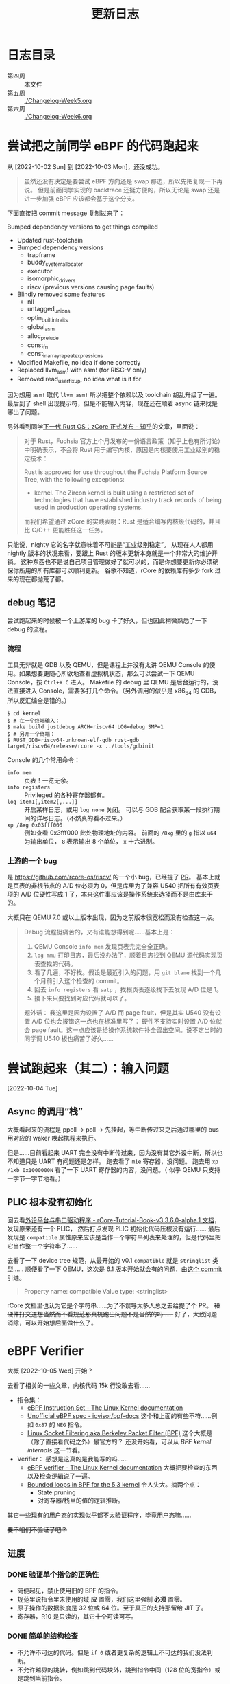 #+title: 更新日志

* 日志目录

- 第四周 :: 本文件
- 第五周 :: [[./Changelog-Week5.org]]
- 第六周 :: [[./Changelog-Week6.org]]

* 尝试把之前同学 eBPF 的代码跑起来
从 [2022-10-02 Sun] 到 [2022-10-03 Mon]，还没成功。

#+begin_quote
虽然还没有决定是要尝试 eBPF 方向还是 swap 那边，所以先把复现一下再说。
但是前面同学实现的 backtrace 还挺方便的，所以无论是 swap 还是进一步加强 eBPF 应该都会基于这个分支。
#+end_quote

下面直接把 commit message 复制过来了：

    Bumped dependency versions to get things compiled
    
    * Updated rust-toolchain
    * Bumped dependency versions
      - trapframe
      - buddy_system_allocator
      - executor
      - isomorphic_drivers
      - riscv (previous versions causing page faults)
    * Blindly removed some features
      - nll
      - untagged_unions
      - optin_builtin_traits
      - global_asm
      - alloc_prelude
      - const_fn
      - const_in_array_repeat_expressions
    * Modified Makefile, no idea if done correctly
    * Replaced llvm_asm! with asm! (for RISC-V only)
    * Removed read_user_fixup, no idea what is it for

因为想用 ~asm!~ 取代 ~llvm_asm!~ 所以把整个依赖以及 toolchain 胡乱升级了一遍。
最后到了 shell 出现提示符，但是不能输入内容，现在还在顺着 async 链来找是哪出了问题。

另外看到同学[[https://zhuanlan.zhihu.com/p/137733625][下一代 Rust OS：zCore 正式发布 - 知乎]]的文章，里面说：

#+begin_quote
对于 Rust，Fuchsia 官方上个月发布的一份语言政策（知乎上也有所讨论）中明确表示，不会将 Rust 用于编写内核，原因是内核要使用工业级别的稳定技术：

    Rust is approved for use throughout the Fuchsia Platform Source Tree, with the following exceptions:
    * kernel. The Zircon kernel is built using a restricted set of technologies that have established industry track records of being used in production operating systems.

而我们希望通过 zCore 的实践表明：Rust 是适合编写内核级代码的，并且比 C/C++ 更能胜任这一任务。
#+end_quote

只能说，nighty 它的名字就意味着不可能是“工业级别稳定”。
从现在人人都用 nightly 版本的状况来看，要跟上 Rust 的版本更新本身就是一个非常大的维护开销。
这种东西也不是说自己项目管理做好了就可以的，而是你想要更新你必须确保你所用的所有库都可以顺利更新。
谷歌不知道，rCore 的依赖库有多少 fork 过来的现在都抛荒了都。

** debug 笔记

尝试跑起来的时候被一个上游库的 bug 卡了好久，但也因此稍微熟悉了一下 debug 的流程。

*** 流程

工具无非就是 GDB 以及 QEMU，但是课程上并没有太讲 QEMU Console 的使用。如果想要更随心所欲地查看虚拟机状态，那么可以尝试一下 QEMU Console，按 =Ctrl+X C= 进入。
Makefile 的 debug 里 QEMU 是后台运行的，没法直接进入 Console，需要多打几个命令。（另外调用的似乎是 x86_64 的 GDB，所以反汇编全是错的。）

#+begin_src console
  $ cd kernel
  $ # 在一个终端输入：
  $ make build justdebug ARCH=riscv64 LOG=debug SMP=1
  $ # 另开一个终端：
  $ RUST_GDB=riscv64-unknown-elf-gdb rust-gdb target/riscv64/release/rcore -x ../tools/gdbinit
#+end_src

Console 的几个常用命令：

- ~info mem~ :: 页表！一览无余。
- ~info registers~ :: Privileged 的各种寄存器都有。
- ~log item1[,item2[,...]]~ :: 开启某样日志，或用 ~log none~ 关闭。
  可以与 GDB 配合获取某一段执行期间的详尽日志。（不然真的看不过来。）
- ~xp /8xg 0x03fff000~ :: 例如查看 0x3fff000 此处物理地址的内容。
  前面的 =/8xg= 里的 =g= 指以 =u64= 为输出单位， =8= 表示输出 8 个单位， =x= 十六进制。

*** 上游的一个 bug

是 [[https://github.com/rcore-os/riscv/]] 的一个小 bug，已经提了 [[https://github.com/rcore-os/riscv/pull/8][PR]]。
基本上就是页表的非根节点的 A/D 位必须为 0，但是库里为了兼容 U540 把所有有效页表项的 A/D 位硬性写成 1 了，本来这件事应该是操作系统来选择而不是由库来干的。

大概只在 QEMU 7.0 或以上版本出现，因为之前版本很宽松而没有检查这一点。

#+begin_quote
Debug 流程挺痛苦的，又有谁能想得到呢……基本上是：
1. QEMU Console ~info mem~ 发现页表完完全全正确。
2. ~log mmu~ 打印日志，最后没办法了，顺着日志找到 QEMU 源代码实现页表查找的代码。
3. 看了几遍，不好找。假设是最近引入的问题，用 =git blame= 找到一个几个月前引入这个检查的 commit。
4. 回去 ~info registers~ 看 =satp= ，找根页表逐级找下去发现 A/D 位是 1。
5. 接下来只要找到对应代码就可以了。

题外话：
我这里是因为设置了 A/D 而 page fault，但是其实 U540 没有设置 A/D 位也会报错这一点也在标准里写了：
硬件不支持实时设置 A/D 位就会 page fault。这一点应该是给操作系统软件补全留出空间。说不定当时的同学调 U540 板也痛苦了好久……
#+end_quote

* 尝试跑起来（其二）：输入问题
[2022-10-04 Tue]

** Async 的调用“栈”

大概看起来的流程是 ppoll -> poll -> 先挂起，等中断传过来之后通过哪里的 bus 用对应的 waker 唤起携程来执行。

但是……目前看起来 UART 完全没有中断传过来，因为没有其它外设中断，所以也不知道只是 UART 有问题还是怎样。
跑去看了 =mie= 寄存器，没问题。
跑去用 ~xp /1xb 0x1000000N~ 看了一下 UART 寄存器的内容，没问题。（ 似乎 QEMU 只支持一字节一字节地看。）

** PLIC 根本没有初始化

回去看[[https://learningos.github.io/rCore-Tutorial-Book-v3/chapter9/2device-driver-1.html][外设平台与串口驱动程序 - rCore-Tutorial-Book-v3 3.6.0-alpha.1 文档]]，发现原来还有一个 PLIC，
然后打点发现 PLIC 初始化代码压根没有运行……
最后发现是 =compatible= 属性原来应该是当作一个字符串列表来处理的，但是代码里把它当作整一个字符串了……

去看了一下 device tree 规范，从最开始的 v0.1 =compatible= 就是 =stringlist= 类型……
顺便看了一下 QEMU，这次是 6.1 版本开始就会有的问题，由[[https://github.com/qemu/qemu/commit/60bb5407f02b9d7cf7078ff339cbae961b7e98cc][这个 commit]] 引进。

#+begin_quote
Property name: compatible
Value type: <stringlist>
#+end_quote

rCore 文档里也认为它是个字符串……为了不误导太多人总之去给提了个 PR。 +和硬件打交道想当然而不看规范那真机跑出问题不是当然的吗……+
好了，大致问题消除，可以开始想后面做什么了。

* eBPF Verifier
大概 [2022-10-05 Wed] 开始？

去看了相关的一些文章，内核代码 15k 行没敢去看……

- 指令集：
  - [[https://docs.kernel.org/bpf/instruction-set.html][eBPF Instruction Set - The Linux Kernel documentation]]
  - [[https://github.com/iovisor/bpf-docs/blob/master/eBPF.md][Unofficial eBPF spec - iovisor/bpf-docs]]
    这个和上面的有些不符……例如 =0x87= 的 =NEG= 指令。
  - [[https://www.kernel.org/doc/Documentation/networking/filter.txt][Linux Socket Filtering aka Berkeley Packet Filter (BPF)]]
    这个大概是（除了直接看代码之外）最官方的？
    还没开始看，可以从 /BPF kernel internals/ 这一节看。
- Verifier：
  感想是这真的是我能写的吗……
  - [[https://docs.kernel.org/bpf/verifier.html][eBPF verifier - The Linux Kernel documentation]]
    大概把要检查的东西以及检查逻辑说了一遍。
  - [[https://lwn.net/Articles/794934/][Bounded loops in BPF for the 5.3 kernel]]
    令人头大。摘两个点：
    - State pruning
    - 对寄存器/栈里的值的逻辑推断。

其它一些现有的用户态的实现似乎都不太验证程序，毕竟用户态嘛……

+要不咱们不验证了吧？+

** 进度

*** DONE 验证单个指令的正确性

- 简便起见，禁止使用旧的 BPF 的指令。
- 规范里说指令里未使用的域 *应* 置零，我们这里强制 *必须* 置零。
- 原子操作的数据长度是 32 位或 64 位。至于真正的支持那留给 JIT 了。
- 寄存器，R10 是只读的，其它十个可读可写。

*** DONE 简单的结构检查

- 不允许不可达的代码。但是 ~if 0~ 或者更复杂的逻辑上不可达的我们没法判断。
- 不允许越界的跳转，例如跳到代码块外，跳到指令中间（128 位的宽指令）或是跳到当前指令。
- 不允许 open-ended 的代码块，也就是一个代码块最后要不是跳转走，要不必须 BPF_EXIT 返回。

*** TODO 复杂的状态枚举检查

- [ ] 值的推断信息记录、更新、合并
  - [ ] 指针
  - [ ] 整型
- [X] 实现一个推断使用的 VM
- ...

**** 一些检查要点

- 值可以是这些类型：
  - 未初始化：完全不能使用，只能被覆盖。
  - 指针：不同允许进行的操作不同，要储存已知以及推断信息。
  - 整型：要储存推断信息，例如每一位的可能状态以及大小范围等等（要检查溢出）。

- 要检查 callee saved 寄存器是不是被还原了。
- 对操作/每一个调用函数都需要知道它们对参数类型需求并检查。
- 循环不允许深度太大。

**** 一些思路

- +思路一：放弃。+
- 思路二：
  - 和解释器对照着写，感觉上还是挺相像的，毕竟验证也需要知道每一步的具体语义以及副作用等等。做梦的话能用不同的 trait 实现来让解释器直接变成验证器就最好了。
  - 在之前分块的基础上，记录下每一个代码块需要访问/修改的值。这样大概可以在分支的时候做点分支合并的工作。
  - 另外可能还有一个省事的思路，就是在 JIT 的时候插检查指令，例如给循环记个数什么的。
  - 最后的思路就是把“太复杂”的程序全部拒掉（

*** TODO 测试、文档、开源

遥遥遥遥无期。

** 看的一些其它内容

- [[https://lwn.net/Articles/645169/][bpf: introduce bpf_tail_call() helper]]
  现在对 eBPF 可以做的东西还没有一个概念。
  看起来现在 Linux 是可以把不同的函数放在一个 ELF 的不同段里然后调用？
  但是这要怎么检查相互调用……（尾递归优化就先不要想了吧。）

- [[https://docs.kernel.org/bpf/btf.html][BPF Type Format (BTF) - The Linux Kernel documentation]]
  Debug 信息，例如 verifier 可以给出更详细的出错信息。

- 上面那个 [[https://lwn.net/Articles/794934/][Bounded loops in BPF for the 5.3 kernel]] 的评论里提到了一篇论文，
  但 ecree（应该是内核维护人员）认为内存开销大而且安全性有待商榷（但肯定比我们的安全），
  评论里还提了一点，可以由用户态给内核提供一些可验证的提示，例如：
  - 哪些是跟踪的时候可以当作常量的值，
  - 环结构在哪里，
  - 哪个块入度比较多而状态重复大，适于作为状态合并点？
  因为都是可以验证或是不会影响验证的正确性的，发现有不对的时候直接整个拒掉就好了。

  但我们还是摸 Linux 石头过河吧……

** eBPF 官方文档整理

来源 [[https://www.kernel.org/doc/Documentation/networking/filter.txt][Linux Socket Filtering aka Berkeley Packet Filter (BPF)]]

1. 建议 32 位机器直接用解释器，不然 64 位寄存器各种映射起来太麻烦了。
2. 目前支持的函数调用参数个数最多五个。
3. 好消息：只有 87 条指令；坏消息：似乎文档里暂时没说每条指令具体是什么。
4. 因为它说指令是尽量符合一般架构指令的（如 x86_64），所以我猜其中的 *某一些* 32 位指令会把上半清零（
   - mov 清
   - or 不清
   - 绝望
5. 哈哈哈没有详细 spec 的样子呢，去看解释器源码了。
6. 还有一种可能就是这些都是未定义行为，verifier 应该检查出来，但 interpretter 随你怎么样。

*** 阅读 Linux 解释器

可能还是直接看代码方便一点……总之位置是在 kernel/bpf/core.c 里的 =___bpf_prog_run= 函数。

**** Rust 实现：分支跳转表

+里面用了挺多宏的，用 Rust 的宏大概还能进一步简化。+ 别做梦了不能。
+但是不清楚 Rust 的 ~match~ 内部会不会优化成跳转表。+ 用 godbolt 看了一下是会优化的，那就放心用了。还剩下的就是各种常量导入。
之前同学的 ebpf2rv 没写许可证，所以还是到现有的开源项目那边复制常量过来了。

看源码会清晰一点，而且也有一些关于未定义行为的提示。

**** Rust 实现：宏

Rust 和 C 的宏……不能说一模一样，只能说毫无关系。
Linux 里这部分的宏不过百来行，我现在写 Rust 的 procedural macro 已经快五百行了……还要学好几个第三方库……
（因为 Rust 的普通宏目前为止是不能在 match 的分支上使用的，有的时候反而是字符串替换更灵活简单一些。）
（顺便手动实现了个疑似 ~#ifdef~ 的东西……）

**** Rust 实现：泛型

现在想做的解释器会有大概几个泛型类型：
- =Value= :: 应与 =u64= 直接兼容，但是也可以通过实现 =Add=, =Sub= 等 trait 换用其它可以跟踪值并进行安全检查的类型替代。
  - 这样应该 verifier 就可以直接用解释器来进行逻辑分析了，当然 =Value= trait 还是要重新实现一遍。
- =Vm<Value>= :: 储存寄存器以及栈对应的值的接口。

**** Rust 实现：许可证问题

基本是对照着 Linux 里的实现来的，原本觉得如果抄得太过火了可能有 GPL 问题，但最后代码基本毫无关系了 thanks to Rust。

**** 一些 Spec

发现有些地方理解出了问题，总之这里记录一下。

- 离谱其一：
  文档是这样的：
  #+begin_quote
  - the wide instruction encoding, which appends a second 64-bit immediate value (imm64) after the basic instruction for a total of 128 bits.

  ...

  Instructions with the BPF_IMM mode modifier use the wide instruction encoding for an extra imm64 value.
  #+end_quote
  代码是这样的：
  #+begin_src rust
  	DST = (u64) (u32) insn[0].imm | ((u64) (u32) insn[1].imm) << 32;
  #+end_src
  也许是我理解出问题了但怎么想不应该是 ~insn[1]~ 整个是个 imm64 吗？

- 其二： =BPF_NEG= 的确是取负的一元操作符，和 =src= 无关，但是文档：
  #+begin_quote
  BPF_NEG    0x80    dst = ~src
  #+end_quote
  +开始怀疑 docs.kernel.org 到底是不是官方的文档……+
  有人去改一个吗（

- 一些其它观察：
  - 解释器里用到了 =BPF_REG_AX= 这样一个不属于 eBPF 应用程序的寄存器，说是 JIT 里用这个是为了 blinding，但解释器只是作为中间寄存器而已。

  - ALU 里的单元操作符（？）永远是 =BPF_K= （即置零）。

* 待续……

想了想还是按周数分不同的记录吧。这边的长度也开始回顾起来有点累了。

